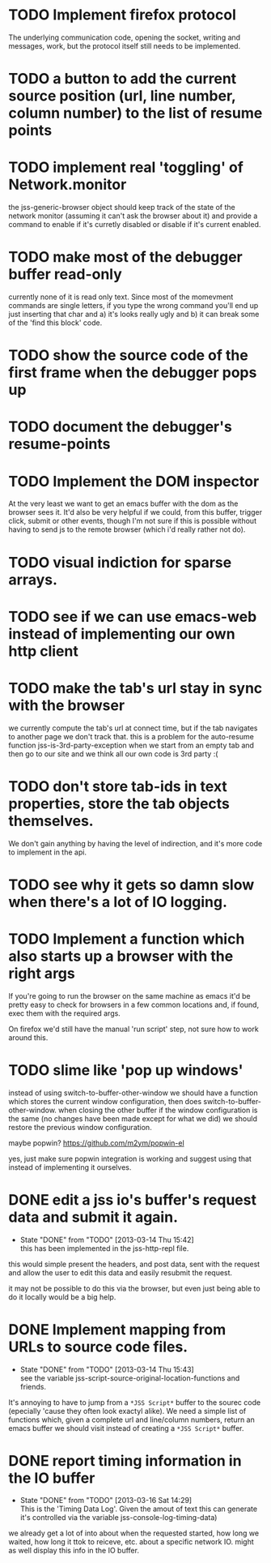 #+TODO: TODO(t) | WILL_NOT_IMPLEMENT(w@) DONE(d@)

* TODO Implement firefox protocol

The underlying communication code, opening the socket, writing and
messages, work, but the protocol itself still needs to be implemented.

* TODO a button to add the current source position (url, line number, column number) to the list of resume points
* TODO implement real 'toggling' of Network.monitor

the jss-generic-browser object should keep track of the state of the
network monitor (assuming it can't ask the browser about it) and
provide a command to enable if it's curretly disabled or disable if
it's current enabled.
* TODO make most of the debugger buffer read-only

currently none of it is read only text. Since most of the momevment
commands are single letters, if you type the wrong command you'll end
up just inserting that char and a) it's looks really ugly and b) it
can break some of the 'find this block' code.
* TODO show the source code of the first frame when the debugger pops up
* TODO document the debugger's resume-points
* TODO Implement the DOM inspector

At the very least we want to get an emacs buffer with the dom as the
browser sees it. It'd also be very helpful if we could, from this
buffer, trigger click, submit or other events, though I'm not sure if
this is possible without having to send js to the remote browser
(which i'd really rather not do).

* TODO visual indiction for sparse arrays.
* TODO see if we can use emacs-web instead of implementing our own http client
* TODO make the tab's url stay in sync with the browser
we currently compute the tab's url at connect time, but if the tab
navigates to another page we don't track that. this is a problem for
the auto-resume function jss-is-3rd-party-exception when we start from
an empty tab and then go to our site and we think all our own code is
3rd party :(

* TODO don't store tab-ids in text properties, store the tab objects themselves.
We don't gain anything by having the level of indirection, and it's
more code to implement in the api.
* TODO see why it gets so damn slow when there's a lot of IO logging.
* TODO Implement a function which also starts up a browser with the right args

If you're going to run the browser on the same machine as emacs it'd
be pretty easy to check for browsers in a few common locations and, if
found, exec them with the required args.

On firefox we'd still have the manual 'run script' step, not sure how
to work around this.
* TODO slime like 'pop up windows'
instead of using switch-to-buffer-other-window we should have a
function which stores the current window configuration, then does
switch-to-buffer-other-window. when closing the other buffer if the
window configuration is the same (no changes have been made except for
what we did) we should restore the previous window configuration.

maybe popwin? https://github.com/m2ym/popwin-el

yes, just make sure popwin integration is working and suggest using
that instead of implementing it ourselves.

* DONE edit a jss io's buffer's request data and submit it again.
  - State "DONE"       from "TODO"       [2013-03-14 Thu 15:42] \\
    this has been implemented in the jss-http-repl file.
this would simple present the headers, and post data, sent with the
request and allow the user to edit this data and easily resubmit the
request.

it may not be possible to do this via the browser, but even just being
able to do it locally would be a big help.

* DONE Implement mapping from URLs to source code files.
  - State "DONE"       from "TODO"       [2013-03-14 Thu 15:43] \\
    see the variable jss-script-source-original-location-functions and friends.

It's annoying to have to jump from a ~*JSS Script*~ buffer to the
sourec code (epecially 'cause they often look exactyl alike). We need
a simple list of functions which, given a complete url and line/column
numbers, return an emacs buffer we should visit instead of creating a
~*JSS Script*~ buffer.
* DONE report timing information in the IO buffer
  - State "DONE"       from "TODO"       [2013-03-16 Sat 14:29] \\
    This is the 'Timing Data Log'. Given the amout of text this can generate it's controlled via the variable jss-console-log-timing-data)
we already get a lot of into about when the requested started, how
long we waited, how long it ttok to reiceve, etc. about a specific
network IO. might as well display this info in the IO buffer.
